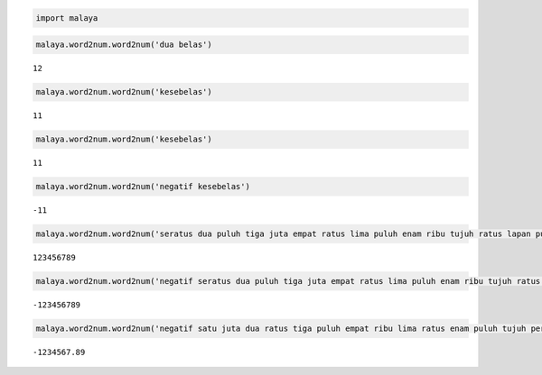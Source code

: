 
.. code:: ipython3

    import malaya

.. code:: ipython3

    malaya.word2num.word2num('dua belas')




.. parsed-literal::

    12



.. code:: ipython3

    malaya.word2num.word2num('kesebelas')




.. parsed-literal::

    11



.. code:: ipython3

    malaya.word2num.word2num('kesebelas')




.. parsed-literal::

    11



.. code:: ipython3

    malaya.word2num.word2num('negatif kesebelas')




.. parsed-literal::

    -11



.. code:: ipython3

    malaya.word2num.word2num('seratus dua puluh tiga juta empat ratus lima puluh enam ribu tujuh ratus lapan puluh sembilan')




.. parsed-literal::

    123456789



.. code:: ipython3

    malaya.word2num.word2num('negatif seratus dua puluh tiga juta empat ratus lima puluh enam ribu tujuh ratus lapan puluh sembilan')




.. parsed-literal::

    -123456789



.. code:: ipython3

    malaya.word2num.word2num('negatif satu juta dua ratus tiga puluh empat ribu lima ratus enam puluh tujuh perpuluhan lapan sembilan')




.. parsed-literal::

    -1234567.89


